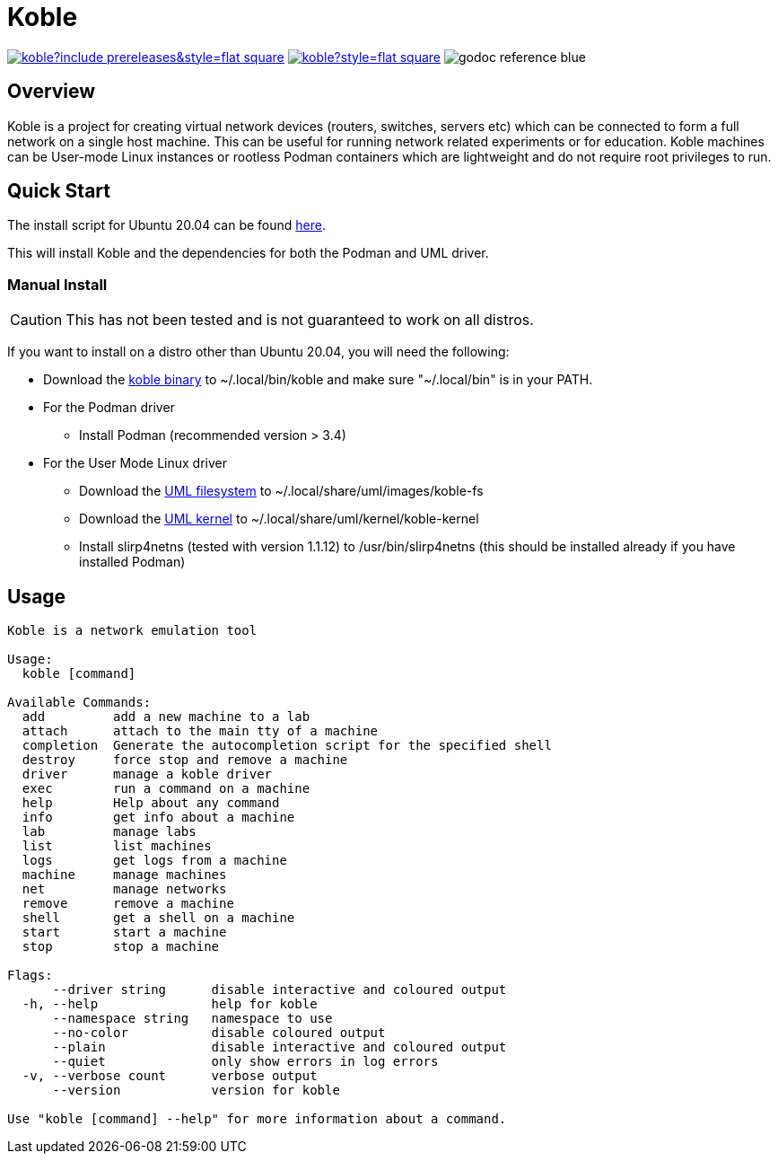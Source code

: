= Koble

image:https://img.shields.io/github/v/release/b177y/koble?include_prereleases&style=flat-square[link="https://github.com/b177y/koble/releases"]
image:https://img.shields.io/github/license/b177y/koble?style=flat-square[link="./LICENSE.txt"]
image:https://img.shields.io/badge/godoc-reference-blue.svg?style=flat-square[]

== Overview

Koble is a project for creating virtual network devices (routers, switches, servers etc)
which can be connected to form a full network on a single host machine.
This can be useful for running network related experiments or for education.
Koble machines can be User-mode Linux instances or rootless Podman containers
which are lightweight and do not require root privileges to run.

== Quick Start

The install script for Ubuntu 20.04 can be found
link:https://github.com/b177y/koble/releases/download/v0/install.sh[here].

This will install Koble and the dependencies for both the Podman and UML driver.

=== Manual Install

CAUTION: This has not been tested and is not guaranteed to work on all distros.

If you want to install on a distro other than Ubuntu 20.04,
you will need the following:

* Download the
link:https://github.com/b177y/koble/releases/download/v0/koble[koble binary]
to ~/.local/bin/koble and make sure "~/.local/bin" is in your PATH.
* For the Podman driver
** Install Podman (recommended version > 3.4)
* For the User Mode Linux driver
** Download the
link:https://github.com/b177y/koble-fs/releases/download/v0/koble-fs.tar.bz2[UML filesystem]
to ~/.local/share/uml/images/koble-fs
** Download the
link:https://github.com/b177y/koble-kernel/releases/download/v0/koble-kernel.tar.bz2[UML kernel]
to ~/.local/share/uml/kernel/koble-kernel
** Install slirp4netns (tested with version 1.1.12) to /usr/bin/slirp4netns (this should be installed already if you have installed Podman)

== Usage

[source]
----
Koble is a network emulation tool

Usage:
  koble [command]

Available Commands:
  add         add a new machine to a lab
  attach      attach to the main tty of a machine
  completion  Generate the autocompletion script for the specified shell
  destroy     force stop and remove a machine
  driver      manage a koble driver
  exec        run a command on a machine
  help        Help about any command
  info        get info about a machine
  lab         manage labs
  list        list machines
  logs        get logs from a machine
  machine     manage machines
  net         manage networks
  remove      remove a machine
  shell       get a shell on a machine
  start       start a machine
  stop        stop a machine

Flags:
      --driver string      disable interactive and coloured output
  -h, --help               help for koble
      --namespace string   namespace to use
      --no-color           disable coloured output
      --plain              disable interactive and coloured output
      --quiet              only show errors in log errors
  -v, --verbose count      verbose output
      --version            version for koble

Use "koble [command] --help" for more information about a command.
----
